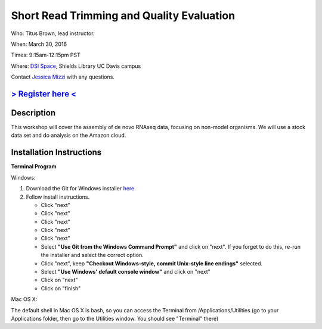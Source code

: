 Short Read Trimming and Quality Evaluation
==========================================

Who: Titus Brown, lead instructor. 

When: March 30, 2016

Times: 9:15am-12:15pm PST

Where: `DSI Space <http://dib-training.readthedocs.org/en/pub/DSI-space-directions.html>`__, Shields Library UC Davis campus

Contact `Jessica Mizzi <mailto:jessica.mizzi@gmail.com>`__ with any questions.

`> Register here < <https://www.eventbrite.com/e/de-novo-mrnaseq-assembly-tickets-23826325180>`__
--------------------------------------------------------------------------------------------------

.. `> Materials < <https://2016-feb-aws.readthedocs.org/>`__
.. ---------------------------------------------------------

.. `> Watch Lesson Here < <http://youtu.be/IFdBD3YdLJc>`__
.. -------------------------------------------------------


Description
-----------
This workshop will cover the assembly of de novo RNAseq data, focusing on non-model organisms. We will use a stock data set and do
analysis on the Amazon cloud.

Installation Instructions
-------------------------

**Terminal Program**

Windows:

1. Download the Git for Windows installer `here <https://git-for-windows.github.io/>`__.
2. Follow install instructions.

   * Click "next"
   * Click "next"
   * Click "next"
   * Click "next"
   * Click "next"
   * Select **"Use Git from the Windows Command Prompt"** and click on "next".  If you forget to do this, re-run the installer and select the correct option.
   * Click "next", keep **"Checkout Windows-style, commit Unix-style line endings"** selected.
   * Select **"Use Windows' default console window"** and click on "next"
   * Click on "next"
   * Click on "finish"

Mac OS X:

The default shell in Mac OS X is bash, so you can access the Terminal from /Applications/Utilities (go to your Applications folder, then go to the Utilities window.  You should see "Terminal" there)
